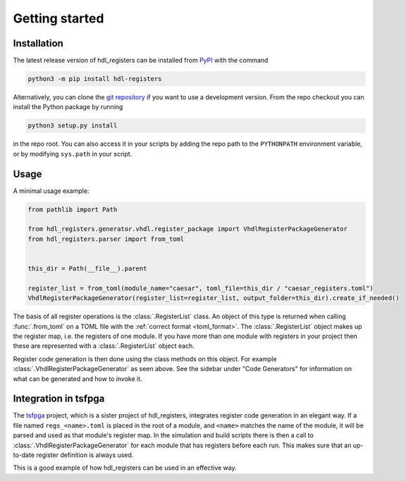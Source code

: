 Getting started
===============

.. _installation:

Installation
------------

The latest release version of hdl_registers can be installed from
`PyPI <https://pypi.org/project/hdl-registers/>`__ with the command

.. code-block:: shell

  python3 -m pip install hdl-registers

Alternatively, you can clone the `git repository <https://gitlab.com/hdl_registers/hdl_registers>`__
if you want to use a development version.
From the repo checkout you can install the Python package by running

.. code-block:: shell

  python3 setup.py install

in the repo root.
You can also access it in your scripts by adding the repo path to the ``PYTHONPATH`` environment
variable, or by modifying ``sys.path`` in your script.



.. _usage:

Usage
-----

A minimal usage example:

.. code-block:: python

  from pathlib import Path

  from hdl_registers.generator.vhdl.register_package import VhdlRegisterPackageGenerator
  from hdl_registers.parser import from_toml


  this_dir = Path(__file__).parent

  register_list = from_toml(module_name="caesar", toml_file=this_dir / "caesar_registers.toml")
  VhdlRegisterPackageGenerator(register_list=register_list, output_folder=this_dir).create_if_needed()

The basis of all register operations is the :class:`.RegisterList` class.
An object of this type is returned when calling :func:`.from_toml` on a TOML file with the
:ref:`correct format <toml_format>`.
The :class:`.RegisterList` object makes up the register map, i.e. the registers of one module.
If you have more than one module with registers in your project then these are represented with a
:class:`.RegisterList` object each.

Register code generation is then done using the class methods on this object.
For example :class:`.VhdlRegisterPackageGenerator` as seen above.
See the sidebar under "Code Generators" for information on what can be generated and how to
invoke it.



Integration in tsfpga
---------------------

The `tsfpga <https://tsfpga.com>`__ project, which is a sister project of hdl_registers,
integrates register code generation in an elegant way.
If a file named ``regs_<name>.toml`` is placed in the root of a module, and ``<name>`` matches the
name of the module, it will be parsed and used as that module's register map.
In the simulation and build scripts there is then a call to :class:`.VhdlRegisterPackageGenerator`
for each module that has registers before each run.
This makes sure that an up-to-date register definition is always used.

This is a good example of how hdl_registers can be used in an effective way.
